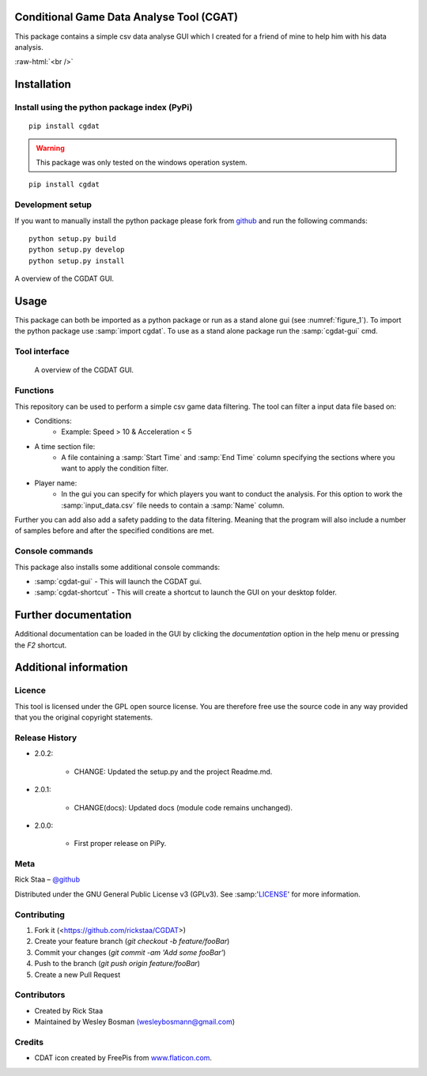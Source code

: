 .. role:: raw-html(raw)
   :format: html

Conditional Game Data Analyse Tool (CGAT)
===================================================
This package contains a simple csv data analyse GUI which I created for a friend of mine to help him with his data analysis.

.. image:: https://img.shields.io/badge/python-3.7-blue.svg
   :target: https://www.python.org/downloads/release/python-370/
   :alt: Python version badge

.. image:: https://img.shields.io/badge/maintained%3F-yes!-brightgreen.svg?style=flat
   :target: https://github.com/rickstaa/CGDAT
   :alt: Maintained badge

.. image:: https://img.shields.io/badge/License-GPLv3-blue.svg
   :target: https://www.gnu.org/licenses/gpl-3.0
   :alt: License badge 

:raw-html:`<br />`

.. image:: https://github.com/rickstaa/CGDAT/blob/master/cgdat/static/media/CGDAT_small.png
   :target: https://github.com/rickstaa/CGDAT
   :alt: CGDAT LOGO

Installation
=====================

Install using the python package index (PyPi)
---------------------------------------------------

.. raw:: html
   
   <u>OS X & Linux</u>
   
::

    pip install cgdat

.. Warning::
    This package was only tested on the windows operation system.

.. raw:: html
   
   <u>Windows</u>

::

    pip install cgdat

Development setup
------------------------------

If you want to manually install the python package please fork from `github <https://github.com/rickstaa/CGDAT>`_ and run the following commands::

    python setup.py build
    python setup.py develop
    python setup.py install

A overview of the CGDAT GUI.

Usage
=====================================
This package can both be imported as a python package or run as a stand alone gui (see :numref:`figure_1`). To import the python package use :samp:`import cgdat`. To use as a stand alone package run the :samp:`cgdat-gui` cmd.

Tool interface
-------------------------

.. figure:: https://github.com/rickstaa/CGDAT/tree/master/cgdat/static/media/gui_overview.png
   :scale: 100 %
   :alt: A overview of the CGDAT GUI window.
   :name: figure_1

   A overview of the CGDAT GUI.

Functions
-----------------------

This repository can be used to perform a simple csv game data filtering. The tool can filter a input data file based on:

* Conditions:
    * Example: Speed > 10 & Acceleration < 5
* A time section file:
    * A file containing a :samp:`Start Time` and :samp:`End Time` column specifying the sections where you want to apply the condition filter.
* Player name:
    * In the gui you can specify for which players you want to conduct the analysis. For this option to work the :samp:`input_data.csv` file needs to contain a :samp:`Name` column.

Further you can add also add a safety padding to the data filtering. Meaning that the program will also include a number of samples before and after the specified conditions are met.

Console commands
--------------------------

This package also installs some additional console commands:

* :samp:`cgdat-gui` - This will launch the CGDAT gui.
* :samp:`cgdat-shortcut` - This will create a shortcut to launch the GUI on your desktop folder.

Further documentation
==============================

Additional documentation can be loaded in the GUI by clicking the `documentation` option in the help menu or pressing the `F2` shortcut.

Additional information
===============================

Licence
-------------------------------
This tool is licensed under the GPL open source license. You are therefore free use the source code in any way provided that you the original copyright statements.

Release History
--------------------------------
* 2.0.2:

    * CHANGE: Updated the setup.py and the project Readme.md.

* 2.0.1:

    * CHANGE(docs): Updated docs (module code remains unchanged).

* 2.0.0:

    * First proper release on PiPy.

Meta
-----------------------------------------------

Rick Staa – `@github <https://github.com/rickstaa>`_

Distributed under the GNU General Public License v3 (GPLv3). See :samp:'`LICENSE <https://github.com/rickstaa/CGDAT/blob/master/LICENSE>`_' for more information.

Contributing
----------------------------------

1. Fork it (<https://github.com/rickstaa/CGDAT>)
2. Create your feature branch (`git checkout -b feature/fooBar`)
3. Commit your changes (`git commit -am 'Add some fooBar'`)
4. Push to the branch (`git push origin feature/fooBar`)
5. Create a new Pull Request

Contributors
-----------------------------
* Created by Rick Staa
* Maintained by Wesley Bosman `(wesleybosmann@gmail.com <mailto:wesleybosmann@gmail.com>`_)

Credits
-----------------------------
* CDAT icon created by FreePis from `www.flaticon.com <https://www.flaticon.com>`_.


